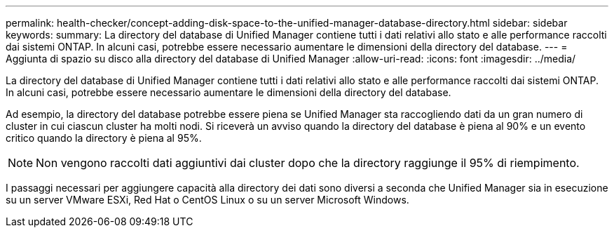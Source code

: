 ---
permalink: health-checker/concept-adding-disk-space-to-the-unified-manager-database-directory.html 
sidebar: sidebar 
keywords:  
summary: La directory del database di Unified Manager contiene tutti i dati relativi allo stato e alle performance raccolti dai sistemi ONTAP. In alcuni casi, potrebbe essere necessario aumentare le dimensioni della directory del database. 
---
= Aggiunta di spazio su disco alla directory del database di Unified Manager
:allow-uri-read: 
:icons: font
:imagesdir: ../media/


[role="lead"]
La directory del database di Unified Manager contiene tutti i dati relativi allo stato e alle performance raccolti dai sistemi ONTAP. In alcuni casi, potrebbe essere necessario aumentare le dimensioni della directory del database.

Ad esempio, la directory del database potrebbe essere piena se Unified Manager sta raccogliendo dati da un gran numero di cluster in cui ciascun cluster ha molti nodi. Si riceverà un avviso quando la directory del database è piena al 90% e un evento critico quando la directory è piena al 95%.

[NOTE]
====
Non vengono raccolti dati aggiuntivi dai cluster dopo che la directory raggiunge il 95% di riempimento.

====
I passaggi necessari per aggiungere capacità alla directory dei dati sono diversi a seconda che Unified Manager sia in esecuzione su un server VMware ESXi, Red Hat o CentOS Linux o su un server Microsoft Windows.
